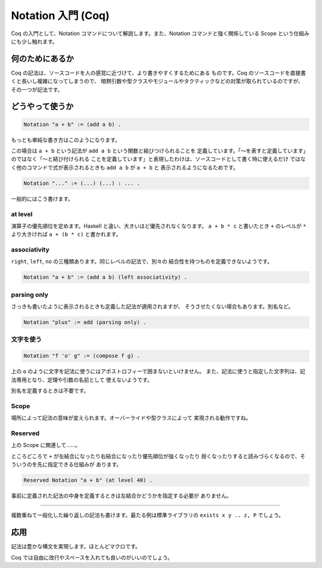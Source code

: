 ###################
Notation 入門 (Coq)
###################

Coq の入門として、Notation コマンドについて解説します。また、Notation
コマンドと強く関係している Scope という仕組みにも少し触れます。

****************
何のためにあるか
****************

Coq の記法は、ソースコードを人の感覚に近づけて、より書きやすくするためにある
ものです。Coq のソースコードを直接書くと長いし複雑になってしまうので、
暗黙引数や型クラスやモジュールやタクティックなどの対策が取られているのですが、
その一つが記法です。

****************
どうやって使うか
****************

.. code-block:: coq

 Notation "a + b" := (add a b) .

もっとも単純な書き方はこのようになります。

この場合は ``a + b`` という記法が ``add a b`` という関数と結びつけられることを
定義しています。「～を表すと定義しています」のではなく「～と結び付けられる
ことを定義しています」と表現したわけは、ソースコードとして書く時に使えるだけ
ではなく他のコマンドで式が表示されるときも ``add a b`` が ``a + b`` と
表示されるようになるためです。

.. code-block:: coq

 Notation "..." := (...) (...) : ... .

一般的にはこう書けます。

at level
========

演算子の優先順位を定めます。Haskell と違い、大きいほど優先されなくなります。
``a + b * c`` と書いたとき ``+`` のレベルが ``*`` より大きければ
``a + (b * c)`` と書かれます。

associativity
=============

``right``, ``left``, ``no`` の三種類あります。同じレベルの記法で、別々の
結合性を持つものを定義できないようです。

.. code-block:: coq

 Notation "a + b" := (add a b) (left associativity) .

parsing only
============

さっきも書いたように表示されるときも定義した記法が適用されますが、
そうさせたくない場合もあります。別名など。

.. code-block:: coq

 Notation "plus" := add (parsing only) .

文字を使う
==========

.. code-block:: coq

 Notation "f 'o' g" := (compose f g) .

上の ``o`` のように文字を記法に使うにはアポストロフィーで囲まないといけません。
また、記法に使うと指定した文字列は、記法専用となり、定理や引数の名前として
使えないようです。

別名を定義するときは不要です。

Scope
=====

場所によって記法の意味が変えられます。オーバーライドや型クラスによって
実現される動作ですね。

Reserved
========

上の Scope に関連して……。

ところどころで ``+`` が左結合になったり右結合になったり優先順位が強くなったり
弱くなったりすると読みづらくなるので、そういうのを先に指定できる仕組みが
あります。

.. code-block:: coq

 Reserved Notation "a + b" (at level 40) .

事前に定義された記法の中身を定義するときは左結合かどうかを指定する必要が
ありません。

.. ..
=====

複数重ねて一般化した繰り返しの記法も書けます。最たる例は標準ライブラリの
``exists x y .. z, P`` でしょう。

****
応用
****

記法は豊かな構文を実現します。ほとんどマクロです。

.. code-block: coq

 begin

  a + b + c

  =( ltac:omega )

  a + (b + c)

 end

Coq では自由に改行やスペースを入れても良いのがいいのでしょう。
